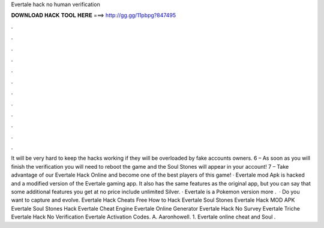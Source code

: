 Evertale hack no human verification

𝐃𝐎𝐖𝐍𝐋𝐎𝐀𝐃 𝐇𝐀𝐂𝐊 𝐓𝐎𝐎𝐋 𝐇𝐄𝐑𝐄 ===> http://gg.gg/11pbpg?847495

.

.

.

.

.

.

.

.

.

.

.

.

It will be very hard to keep the hacks working if they will be overloaded by fake accounts owners. 6 – As soon as you will finish the verification you will need to reboot the game and the Soul Stones will appear in your account! 7 – Take advantage of our Evertale Hack Online and become one of the best players of this game! · Evertale mod Apk is hacked and a modified version of the Evertale gaming app. It also has the same features as the original app, but you can say that some additional features you get at no price include unlimited Silver. · Evertale is a Pokemon version more .  · Do you want to capture and evolve. Evertale Hack Cheats Free How to Hack Evertale Soul Stones Evertale Hack MOD APK Evertale Soul Stones Hack Evertale Cheat Engine Evertale Online Generator Evertale Hack No Survey Evertale Triche Evertale Hack No Verification Evertale Activation Codes. A. Aaronhowell. 1. Evertale online cheat and Soul .
